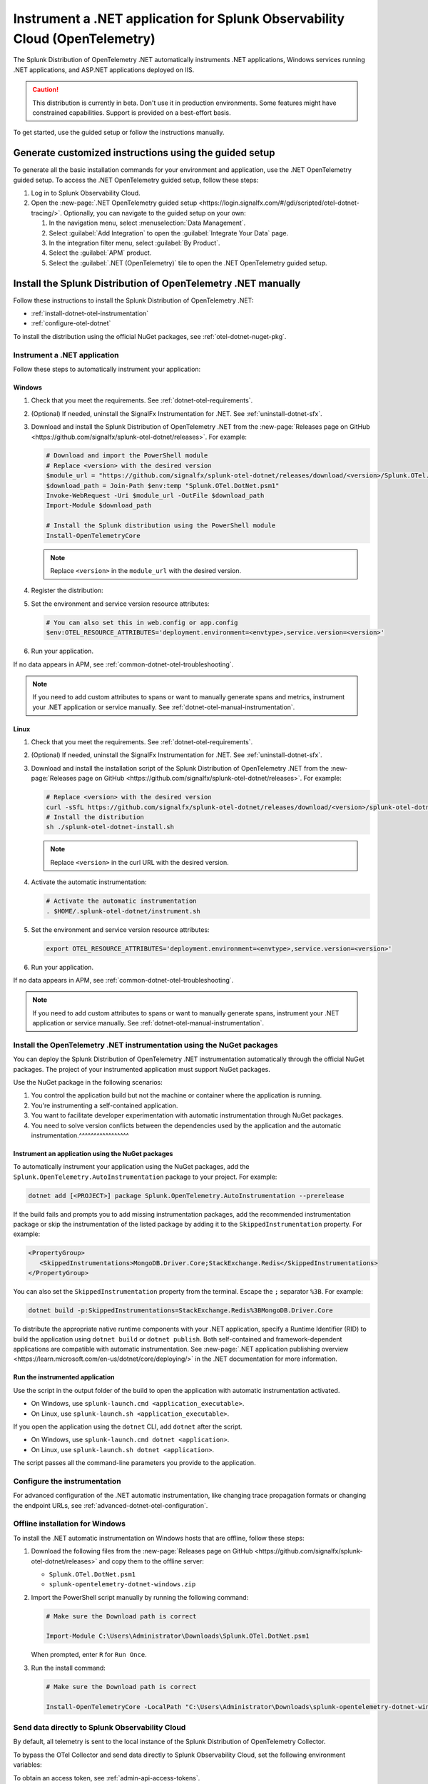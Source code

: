 .. _instrument-otel-dotnet-applications:

****************************************************************************
Instrument a .NET application for Splunk Observability Cloud (OpenTelemetry)
****************************************************************************

.. meta::
   :description: The Splunk Distribution of OpenTelemetry .NET automatically instruments .NET applications, Windows services running .NET applications, and ASP.NET applications deployed on IIS. Follow these steps to get started.

The Splunk Distribution of OpenTelemetry .NET automatically instruments .NET applications, Windows services running .NET applications, and ASP.NET applications deployed on IIS.

.. caution:: This distribution is currently in beta. Don't use it in production environments. Some features might have constrained capabilities. Support is provided on a best-effort basis.

To get started, use the guided setup or follow the instructions manually.

Generate customized instructions using the guided setup
====================================================================

To generate all the basic installation commands for your environment and application, use the .NET OpenTelemetry guided setup. To access the .NET OpenTelemetry guided setup, follow these steps:

#. Log in to Splunk Observability Cloud.
#. Open the :new-page:`.NET OpenTelemetry guided setup <https://login.signalfx.com/#/gdi/scripted/otel-dotnet-tracing/>`. Optionally, you can navigate to the guided setup on your own:

   #. In the navigation menu, select :menuselection:`Data Management`.
   #. Select :guilabel:`Add Integration` to open the :guilabel:`Integrate Your Data` page.
   #. In the integration filter menu, select :guilabel:`By Product`.
   #. Select the :guilabel:`APM` product.
   #. Select the :guilabel:`.NET (OpenTelemetry)` tile to open the .NET OpenTelemetry guided setup.

Install the Splunk Distribution of OpenTelemetry .NET manually
==================================================================

Follow these instructions to install the Splunk Distribution of OpenTelemetry .NET:

- :ref:`install-dotnet-otel-instrumentation`
- :ref:`configure-otel-dotnet`

To install the distribution using the official NuGet packages, see :ref:`otel-dotnet-nuget-pkg`.

.. _install-dotnet-otel-instrumentation:

Instrument a .NET application
---------------------------------------------

Follow these steps to automatically instrument your application:


Windows
^^^^^^^^^^^^

#. Check that you meet the requirements. See :ref:`dotnet-otel-requirements`.

#. (Optional) If needed, uninstall the SignalFx Instrumentation for .NET. See :ref:`uninstall-dotnet-sfx`.

#. Download and install the Splunk Distribution of OpenTelemetry .NET from the :new-page:`Releases page on GitHub <https://github.com/signalfx/splunk-otel-dotnet/releases>`. For example:

   .. code-block:: powershell

      # Download and import the PowerShell module
      # Replace <version> with the desired version
      $module_url = "https://github.com/signalfx/splunk-otel-dotnet/releases/download/<version>/Splunk.OTel.DotNet.psm1"
      $download_path = Join-Path $env:temp "Splunk.OTel.DotNet.psm1"
      Invoke-WebRequest -Uri $module_url -OutFile $download_path
      Import-Module $download_path

      # Install the Splunk distribution using the PowerShell module
      Install-OpenTelemetryCore

   .. note:: Replace ``<version>`` in the ``module_url`` with the desired version.

#. Register the distribution:

   .. tabs::

      .. code-tab:: shell .NET application

         # Set up environment to start instrumentation from the current PowerShell session
         Register-OpenTelemetryForCurrentSession -OTelServiceName "<your-service-name>"

      .. code-tab:: shell IIS application (.NET)

         # Set up IIS instrumentation
         # IIS is restarted as a result
         Register-OpenTelemetryForIIS

      .. code-tab:: shell Windows service

         # Set up your Windows Service instrumentation
         Register-OpenTelemetryForWindowsService -WindowsServiceName "<your-windows-service-name>"

#. Set the environment and service version resource attributes:

   .. code-block:: powershell

      # You can also set this in web.config or app.config
      $env:OTEL_RESOURCE_ATTRIBUTES='deployment.environment=<envtype>,service.version=<version>'

#. Run your application.

If no data appears in APM, see :ref:`common-dotnet-otel-troubleshooting`.

.. note:: If you need to add custom attributes to spans or want to manually generate spans and metrics, instrument your .NET application or service manually. See :ref:`dotnet-otel-manual-instrumentation`.

Linux
^^^^^^^^^^^^^^^^^

#. Check that you meet the requirements. See :ref:`dotnet-otel-requirements`.

#. (Optional) If needed, uninstall the SignalFx Instrumentation for .NET. See :ref:`uninstall-dotnet-sfx`.

#. Download and install the installation script of the Splunk Distribution of OpenTelemetry .NET from the :new-page:`Releases page on GitHub <https://github.com/signalfx/splunk-otel-dotnet/releases>`. For example:

   .. code-block:: shell

      # Replace <version> with the desired version
      curl -sSfL https://github.com/signalfx/splunk-otel-dotnet/releases/download/<version>/splunk-otel-dotnet-install.sh -O
      # Install the distribution
      sh ./splunk-otel-dotnet-install.sh

   .. note:: Replace ``<version>`` in the curl URL with the desired version.

#. Activate the automatic instrumentation:

   .. code-block:: shell

      # Activate the automatic instrumentation
      . $HOME/.splunk-otel-dotnet/instrument.sh

#. Set the environment and service version resource attributes:

   .. code-block:: shell

      export OTEL_RESOURCE_ATTRIBUTES='deployment.environment=<envtype>,service.version=<version>'

#. Run your application.

If no data appears in APM, see :ref:`common-dotnet-otel-troubleshooting`.

.. note:: If you need to add custom attributes to spans or want to manually generate spans, instrument your .NET application or service manually. See :ref:`dotnet-otel-manual-instrumentation`.

.. _otel-dotnet-nuget-pkg:

Install the OpenTelemetry .NET instrumentation using the NuGet packages
--------------------------------------------------------------------------

You can deploy the Splunk Distribution of OpenTelemetry .NET instrumentation automatically through the official NuGet packages. The project of your instrumented application must support NuGet packages.

Use the NuGet package in the following scenarios:

1. You control the application build but not the machine or container where the application is running.
2. You're instrumenting a self-contained application.
3. You want to facilitate developer experimentation with automatic instrumentation through NuGet packages.
4. You need to solve version conflicts between the dependencies used by the application and the automatic instrumentation.^^^^^^^^^^^^^^^^^

Instrument an application using the NuGet packages
^^^^^^^^^^^^^^^^^^^^^^^^^^^^^^^^^^^^^^^^^^^^^^^^^^^^^^^^^^^^^^^^^^^^

To automatically instrument your application using the NuGet packages, add the ``Splunk.OpenTelemetry.AutoInstrumentation`` package to your project. For example:

.. code-block:: powershell

   dotnet add [<PROJECT>] package Splunk.OpenTelemetry.AutoInstrumentation --prerelease

If the build fails and prompts you to add missing instrumentation packages, add the recommended instrumentation package or skip the instrumentation of the listed package by adding it to the ``SkippedInstrumentation`` property. For example:

.. code-block:: xml

   <PropertyGroup>
      <SkippedInstrumentations>MongoDB.Driver.Core;StackExchange.Redis</SkippedInstrumentations>
   </PropertyGroup>

You can also set the ``SkippedInstrumentation`` property from the terminal. Escape the ``;`` separator ``%3B``. For example:

.. code-block:: powershell

   dotnet build -p:SkippedInstrumentations=StackExchange.Redis%3BMongoDB.Driver.Core

To distribute the appropriate native runtime components with your .NET application, specify a Runtime Identifier (RID) to build the application using ``dotnet build`` or ``dotnet publish``. Both self-contained and framework-dependent applications are compatible with automatic instrumentation. See :new-page:`.NET application publishing overview <https://learn.microsoft.com/en-us/dotnet/core/deploying/>` in the .NET documentation for more information.

Run the instrumented application
^^^^^^^^^^^^^^^^^^^^^^^^^^^^^^^^^^^^^^^^^^^^^^^^^^^

Use the script in the output folder of the build to open the application with automatic instrumentation activated.

- On Windows, use ``splunk-launch.cmd <application_executable>``.
- On Linux, use ``splunk-launch.sh <application_executable>``.

If you open the application using the ``dotnet`` CLI, add ``dotnet`` after the script.

- On Windows, use ``splunk-launch.cmd dotnet <application>``.
- On Linux, use ``splunk-launch.sh dotnet <application>``.

The script passes all the command-line parameters you provide to the application.

.. _configure-otel-dotnet:

Configure the instrumentation
---------------------------------------------

For advanced configuration of the .NET automatic instrumentation, like changing trace propagation formats or changing the endpoint URLs, see :ref:`advanced-dotnet-otel-configuration`.

.. _windows-offline-install-otel-dotnet:

Offline installation for Windows
----------------------------------------------

To install the .NET automatic instrumentation on Windows hosts that are offline, follow these steps:

#. Download the following files from the :new-page:`Releases page on GitHub <https://github.com/signalfx/splunk-otel-dotnet/releases>` and copy them to the offline server:

   - ``Splunk.OTel.DotNet.psm1``
   - ``splunk-opentelemetry-dotnet-windows.zip``

#. Import the PowerShell script manually by running the following command:

   .. code-block:: powershell

      # Make sure the Download path is correct

      Import-Module C:\Users\Administrator\Downloads\Splunk.OTel.DotNet.psm1

   When prompted, enter ``R`` for ``Run Once``.

#. Run the install command:

   .. code-block:: powershell

      # Make sure the Download path is correct

      Install-OpenTelemetryCore -LocalPath "C:\Users\Administrator\Downloads\splunk-opentelemetry-dotnet-windows.zip"

.. _export-directly-to-olly-cloud-dotnet-otel:

Send data directly to Splunk Observability Cloud
---------------------------------------------------

By default, all telemetry is sent to the local instance of the Splunk Distribution of OpenTelemetry Collector.

To bypass the OTel Collector and send data directly to Splunk Observability Cloud, set the following environment variables:

.. tabs::

   .. code-tab:: shell Windows PowerShell

      $env:SPLUNK_ACCESS_TOKEN=<access_token>
      $env:SPLUNK_REALM=<realm>

   .. code-tab:: shell Linux

      export SPLUNK_ACCESS_TOKEN=<access_token>
      export SPLUNK_REALM=<realm>

To obtain an access token, see :ref:`admin-api-access-tokens`.

In the ingest endpoint URL, ``realm`` is the Splunk Observability Cloud realm, for example, ``us0``. To find the realm name of your account, follow these steps:

#. Open the navigation menu in Splunk Observability Cloud.
#. Select :menuselection:`Settings`.
#. Select your username.

The realm name appears in the :guilabel:`Organizations` section.
